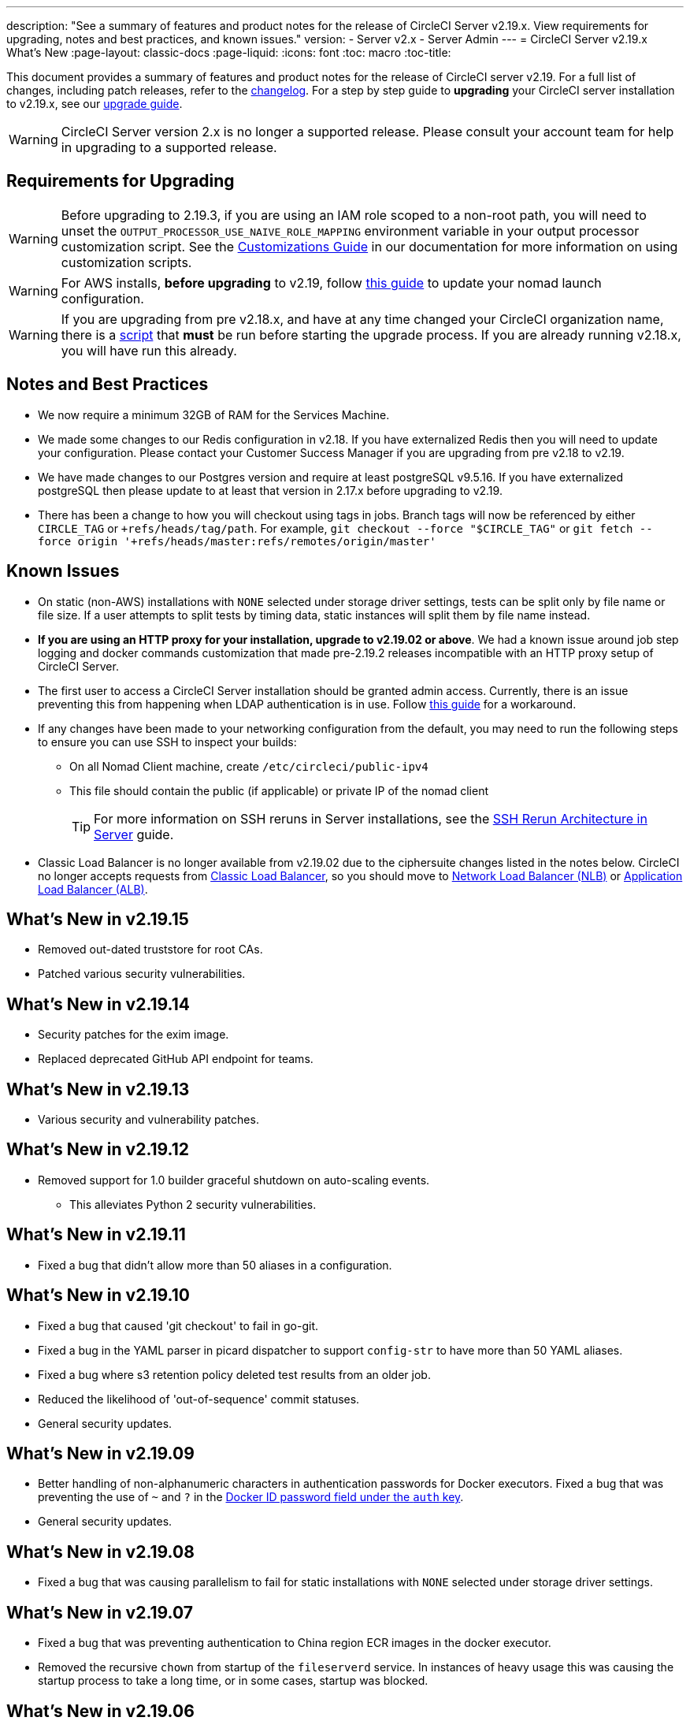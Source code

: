 ---
description: "See a summary of features and product notes for the release of CircleCI Server v2.19.x. View requirements for upgrading, notes and best practices, and known issues."
version:
- Server v2.x
- Server Admin
---
= CircleCI Server v2.19.x What's New
:page-layout: classic-docs
:page-liquid:
:icons: font
:toc: macro
:toc-title:

This document provides a summary of features and product notes for the release of CircleCI server v2.19. For a full list of changes, including patch releases, refer to the https://circleci.com/server/changelog[changelog]. For a step by step guide to **upgrading** your CircleCI server installation to v2.19.x, see our <<updating-server#nomad-launch-configuration,upgrade guide>>.

WARNING: CircleCI Server version 2.x is no longer a supported release. Please consult your account team for help in upgrading to a supported release.

## Requirements for Upgrading

WARNING: Before upgrading to 2.19.3, if you are using an IAM role scoped to a non-root path, you will need to unset the `OUTPUT_PROCESSOR_USE_NAIVE_ROLE_MAPPING` environment variable in your output processor customization script. See the https://circleci.com/docs/customizations/#service-configuration-overrides[Customizations Guide] in our documentation for more information on using customization scripts.

WARNING: For AWS installs, *before upgrading* to v2.19, follow <<update-nomad-clients#important,this guide>> to update your nomad launch configuration.

WARNING: If you are upgrading from pre v2.18.x, and have at any time changed your CircleCI organization name, there is a <<updating-server#org-rename-script,script>> that *must* be run before starting the upgrade process. If you are already running v2.18.x, you will have run this already.

## Notes and Best Practices

* We now require a minimum 32GB of RAM for the Services Machine.
* We made some changes to our Redis configuration in v2.18. If you have externalized Redis then you will need to update your configuration. Please contact your Customer Success Manager if you are upgrading from pre v2.18 to v2.19.
* We have made changes to our Postgres version and require at least postgreSQL v9.5.16. If you have externalized postgreSQL then please update to at least that version in 2.17.x before upgrading to v2.19.
* There has been a change to how you will checkout using tags in jobs. Branch tags will now be referenced by either `CIRCLE_TAG` or `+refs/heads/tag/path`. For example, `git checkout --force "$CIRCLE_TAG"` or `git fetch --force origin '+refs/heads/master:refs/remotes/origin/master'`

## Known Issues

* On static (non-AWS) installations with `NONE` selected under storage driver settings, tests can be split only by file name or file size. If a user attempts to split tests by timing data, static instances will split them by file name instead.

* **If you are using an HTTP proxy for your installation, upgrade to v2.19.02 or above**. We had a known issue around job step logging and docker commands customization that made pre-2.19.2 releases incompatible with an HTTP proxy setup of CircleCI Server.

* The first user to access a CircleCI Server installation should be granted admin access. Currently, there is an issue preventing this from happening when LDAP authentication is in use. Follow https://circleci.com/docs/authentication#grant-admin-access-to-user[this guide] for a workaround.

* If any changes have been made to your networking configuration from the default, you may need to run the following steps to ensure you can use SSH to inspect your builds:
** On all Nomad Client machine, create `/etc/circleci/public-ipv4`
** This file should contain the public (if applicable) or private IP of the nomad client
+
TIP: For more information on SSH reruns in Server installations, see the https://circleci.com/docs/ssh-server/[SSH Rerun Architecture in Server] guide.

* Classic Load Balancer is no longer available from v2.19.02 due to the ciphersuite changes listed in the notes below. CircleCI no longer accepts requests from https://docs.aws.amazon.com/elasticloadbalancing/latest/classic/elb-ssl-security-policy.html[Classic Load Balancer], so you should move to https://docs.aws.amazon.com/elasticloadbalancing/latest/network/introduction.html[Network Load Balancer (NLB)] or https://docs.aws.amazon.com/elasticloadbalancing/latest/application/introduction.html[Application Load Balancer (ALB)].

## What's New in v2.19.15

* Removed out-dated truststore for root CAs.
* Patched various security vulnerabilities.

## What's New in v2.19.14

* Security patches for the exim image.
* Replaced deprecated GitHub API endpoint for teams.

## What's New in v2.19.13

* Various security and vulnerability patches.

## What's New in v2.19.12

* Removed support for 1.0 builder graceful shutdown on auto-scaling events.
  ** This alleviates Python 2 security vulnerabilities.

## What's New in v2.19.11

* Fixed a bug that didn't allow more than 50 aliases in a configuration.

## What's New in v2.19.10

* Fixed a bug that caused 'git checkout' to fail in go-git.
* Fixed a bug in the YAML parser in picard dispatcher to support `config-str` to have more than 50 YAML aliases.
* Fixed a bug where s3 retention policy deleted test results from an older job.
* Reduced the likelihood of 'out-of-sequence' commit statuses.
* General security updates.

## What's New in v2.19.09

* Better handling of non-alphanumeric characters in authentication passwords for Docker executors. Fixed a bug that was preventing the use of `~` and `?` in the https://circleci.com/docs/private-images/#docker-executor[Docker ID password field under the `auth` key].
* General security updates.

## What's New in v2.19.08

* Fixed a bug that was causing parallelism to fail for static installations with `NONE` selected under storage driver settings.

## What's New in v2.19.07

* Fixed a bug that was preventing authentication to China region ECR images in the docker executor.

* Removed the recursive `chown` from startup of the `fileserverd` service. In instances of heavy usage this was causing the startup process to take a long time, or in some cases, startup was blocked.

## What's New in v2.19.06

* Fixed a bug that was causing workflow statuses to be displayed on GitHub in the wrong order.

* Introduced performance improvements to `workflows-conductor` that dramatically reduce CPU usage and latency.

* Fixed a bug that was preventing use of an S3 storage region other than `us-east-1` via an IAM user.

* Fixed formatting type of SMTP passwords to ensure they are masked during setup.

## What's New in v2.19.05

* Fixed a bug that could lead to the VM database ending up in an incorrect state in the event of a Services Machine crash or manual termination of VM Service instances.

## What's New in v2.19.04

* Fixed a bug that was leading to support bundle creation timing out before the Services machine logs had been created, leaving only Replicated logs.

* S3 connection pool metrics under `circle.s3.connection_pool.*` have been added to the test results service, making it easier to debug issues with this service.

* Added in missing environment variables for the workflows service. The absence of these environment variables was causing excessive stack tracing whenever workflows were run. This in turn lead to excessive log rotation.

* Fixed a bug that was causing failure to update GitHub statuses. Some customers experienced this bug when a project had a follower with a broken auth token.

## What's New in v2.19.03

* Removed the use of the depecated GitHub.com API endpoint `GET applications/%s/tokens/%s`.

* Distributed tracing is now enabled by default for Server installations. Traces are used in CircleCI support bundles to improve our ability to troubleshoot Server issues. Options for the tracing sampling rate are displayed in the Replicated Management Console, but should only be changed from the default if requested by CircleCI Support.

* Fixed an issue that was preventing `restore_cache` from working with the storage driver set to "none" - i.e not S3.

* Fixed an issue that was preventing the `output_processor` service from using AWS AssumeRole when the role was located in a subfolder. This issue affected customers with security policies forcing the use of a subfolder in this case, and the symptoms included the inability to store artifacts or use timings-based test splitting.

* JVM heap size can now be changed using the `JVM_HEAP_SIZE` environment variable for the following services: `vm-service`, `domain-service`, `permissions-service` and `federations-service`.

## What's New in v2.19.02

* In the LDAP login flow we now use an anonymous form to `POST` LDAP auth state, rather than sending it as a `GET` parameter. Previously, when a user authenticated using LDAP, their username and password were sent in plaintext as part of a query parameter in a `GET` request. As requests are over HTTPS, this left usernames and passwords in request logs, etc. This issue is now fixed.

* Optimizely and Zendesk are now removed from Server release images.

* Fixed an issue in which setting `CIRCLE_ADMIN_SERVER_HTTP_THREADS` or `CIRCLE_PUBLIC_FACING_SERVER_HTTP_THREADS` too high would prevent the frontend container from starting.

* Due to changes in the GitHub API we have removed the use of `?client_id=x&client_secret=y` for GitHub, and GHE versions 2.17 and later.

* Fixed an issue that was causing intermittent failures to spin up VMs with DLC in use.

* Fixed an issue that was preventing the customization of proxy settings for Docker containers. See the https://circleci.com/docs/proxy/#nomad-client-proxy-setup[Nomad Client Proxy] and https://circleci.com/docs/customizations/#service-configuration-overrides[Service Configuration Overrides] guides for more infomation.

* Fixed a bug that was preventing job steps for non-failing builds being logged when proxy settings were used for the job container.

* Removed legacy TLS versions 1.0 and 1.1, in addition, enabled 1.2 and 1.3 TLS, and specified the following ciphersuites
**  ECDHE-RSA-AES256-GCM-SHA512:DHE-RSA-AES256-GCM-SHA512:ECDHE-RSA-AES256-GCM-SHA384:DHE-RSA-AES256-GCM-SHA384:ECDHE-RSA-AES256-SHA384

* Fixed a `statsd` configuration issue that meant some services were not emitting Telegraf metrics.

## What's New in v2.19.01

* Fixed a bug that was preventing some customers from upgrading due to a schema change in one of our library dependencies.

* Fixed a bug that was preventing some customers from inspecting builds via SSH due to a logic change in our build agent.

## What's New in v2.19

* You can now customize resource classes for your installation to provide developers with https://circleci.com/docs/optimizations#resource-class[CPU/RAM options] for the Jobs they configure. For more information https://circleci.com/docs/customizations#resource-classes[see our guide to customizing resource classes in server v2.19].

* CircleCI Server installations on AWS can now be https://github.com/circleci/enterprise-setup#configuration[configured to work on GovCloud].

* The image used to run the RabbitMQ server has been updated to fix vulnerabilities.
